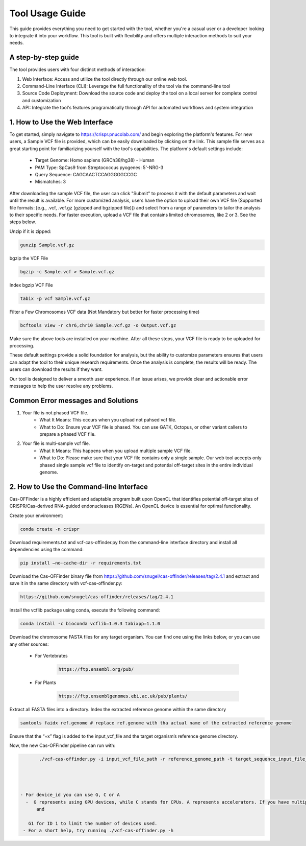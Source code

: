 ================
Tool Usage Guide
================
This guide provides everything you need to get started with the tool, whether you're a casual user or 
a developer looking to integrate it into your workflow. This tool is built with flexibility and offers multiple interaction methods to suit your needs.

A step-by-step guide
--------------------
The tool provides users with four distinct methods of interaction:

1. Web Interface: Access and utilize the tool directly through our online web tool.
2. Command-Line Interface (CLI): Leverage the full functionality of the tool via the command-line tool
3. Source Code Deployment: Download the source code and deploy the tool on a local server for complete control and customization
4. API: Integrate the tool's features programatically through  API for automated workflows and system integration


1. How to Use the Web Interface
-------------------------------

To get started, simply navigate to https://crispr.pnucolab.com/ and begin exploring the platform's features. For new users, a Sample VCF file is provided, which can be easily downloaded by clicking on the link. This sample file serves as a great starting point for familiarizing yourself with the tool's capabilities.
The platform's default settings include:

    - Target Genome: Homo sapiens (GRCh38/hg38) - Human
    - PAM Type: SpCas9 from Streptococcus pyogenes: 5'-NRG-3
    - Query Sequence: CAGCAACTCCAGGGGGCCGC
    - Mismatches: 3
After downloading the sample VCF file, the user can click "Submit" to process it with the default parameters and wait until the result is available. 
For more customized analysis, users have the option to upload their own VCF file (Supported file formats: [e.g., .vcf, .vcf.gz (gzipped and bgzipped file)]) and select from a range of parameters to tailor the analysis to their specific needs. For faster execution, upload a VCF file that contains limited chromosomes, like 2 or 3. See the steps below.

  
Unzip if it is zipped:


.. code-block:: bash

    gunzip Sample.vcf.gz

bgzip the VCF File


.. code-block:: bash

    bgzip -c Sample.vcf > Sample.vcf.gz

Index bgzip VCF File


.. code-block:: bash

    tabix -p vcf Sample.vcf.gz

Filter a Few Chromosomes VCF data (Not Mandatory but better for faster processing time)


.. code-block:: bash

    bcftools view -r chr6,chr10 Sample.vcf.gz -o Output.vcf.gz
 

Make sure the above tools are installed on your machine. After all these steps, your VCF file is ready to be uploaded for processing. 

These default settings provide a solid foundation for analysis, but the ability to customize parameters ensures that users can adapt the tool to their unique research requirements.
Once the analysis is complete, the results will be ready. The users can download the results if they want. 

Our tool is designed to deliver a smooth user experience. If an issue arises, we provide clear and actionable error messages to help the user resolve any problems.

Common Error messages and Solutions
-----------------------------------

1. Your file is not phased VCF file.
    -  What It Means: This occurs when you upload not pahsed vcf file. 
    -  What to Do: Ensure your VCF file is phased. You can use GATK, Octopus, or other variant callers to prepare a phased VCF file. 
2. Your file is multi-sample vcf file.
    -  What It Means: This happens when you upload multiple sample VCF file.
    -  What to Do: Please make sure that your VCF file contains only a single sample. Our web tool accepts only phased single sample vcf file to identify on-target and potential 
       off-target sites in the entire individual genome. 


2. How to Use the Command-line Interface
----------------------------------------

Cas-OFFinder is a highly efficient and adaptable program built upon OpenCL that identifies potential off-target sites of CRISPR/Cas-derived RNA-guided endonucleases (RGENs).
An OpenCL device is essential for optimal functionality.


Create your environment:


.. code-block:: bash

   conda create -n crispr



Download requirements.txt and vcf-cas-offinder.py from the command-line interface directory and install all dependencies using the command:


.. code-block:: bash

  pip install —no-cache-dir -r requirements.txt


Download the Cas-OFFinder binary file from https://github.com/snugel/cas-offinder/releases/tag/2.4.1 and extract and save it in the same directory with vcf-cas-offinder.py:


.. code-block:: bash

  https://github.com/snugel/cas-offinder/releases/tag/2.4.1
  

install the vcflib package using conda, execute the following command:


.. code-block:: bash

  conda install -c bioconda vcflib=1.0.3 tabixpp=1.1.0


Download the chromosome FASTA files for any target organism. You can find one using the links below, or you can use any other sources:

    - For Vertebrates


        .. code-block:: bash
        
           https://ftp.ensembl.org/pub/

 
    - For Plants

        .. code-block:: bash
                
                  https://ftp.ensemblgenomes.ebi.ac.uk/pub/plants/
         

Extract all FASTA files into a directory. Index the extracted reference genome within the same directory

.. code-block:: bash
        
           samtools faidx ref.genome # replace ref.genome with tha actual name of the extracted reference genome 


Ensure that the “+x” flag is added to the input_vcf_file and the target organism’s reference genome directory.

Now, the new Cas-OFFinder pipeline can run with:


.. code-block:: bash
        
          ./vcf-cas-offinder.py -i input_vcf_file_path -r reference_genome_path -t target_sequence_input_file_name -d device_id 




   - For device_id you can use G, C or A
     -  G represents using GPU devices, while C stands for CPUs. A represents accelerators. If you have multiple GPU or CPU IDs, you can specify them as G0 for GPU device ID 0 
         and 

      G1 for ID 1 to limit the number of devices used. 
    - For a short help, try running ./vcf-cas-offinder.py -h
